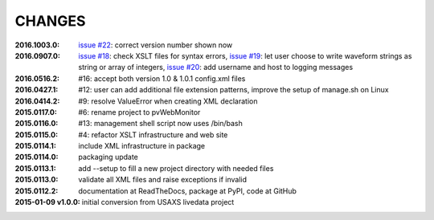 .. this document is in ReSTructured text format

=======
CHANGES
=======

:2016.1003.0:        `issue #22 <https://github.com/prjemian/pvWebMonitor/issues/22>`_: correct version number shown now
:2016.0907.0:        `issue #18 <https://github.com/prjemian/pvWebMonitor/issues/18>`_: check XSLT files for syntax errors,
                     `issue #19 <https://github.com/prjemian/pvWebMonitor/issues/19>`_: let user choose to write waveform strings as string or array of integers,
                     `issue #20 <https://github.com/prjemian/pvWebMonitor/issues/20>`_: add username and host to logging messages
:2016.0516.2:        #16: accept both version 1.0 & 1.0.1 config.xml files
:2016.0427.1:        #12: user can add additional file extension patterns, improve the setup of manage.sh on Linux
:2016.0414.2:        #9: resolve ValueError when creating XML declaration
:2015.0117.0:        #6: rename project to pvWebMonitor
:2015.0116.0:        #13: management shell script now uses /bin/bash
:2015.0115.0:        #4: refactor XSLT infrastructure and web site
:2015.0114.1:        include XML infrastructure in package
:2015.0114.0:        packaging update
:2015.0113.1:        add --setup to fill a new project directory with needed files
:2015.0113.0:        validate all XML files and raise exceptions if invalid
:2015.0112.2:        documentation at ReadTheDocs, package at PyPI, code at GitHub
:2015-01-09 v1.0.0:  initial conversion from USAXS livedata project
